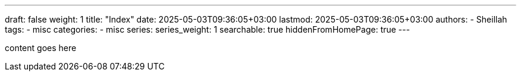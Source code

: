 ---
draft: false
weight: 1
title: "Index"
date: 2025-05-03T09:36:05+03:00
lastmod: 2025-05-03T09:36:05+03:00
authors:
  - Sheillah
tags:
  - misc
categories:
  - misc
series:
series_weight: 1
searchable: true
hiddenFromHomePage: true
---

content goes here